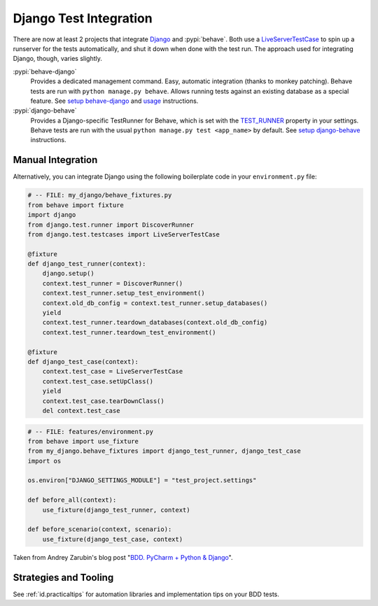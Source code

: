 =======================
Django Test Integration
=======================

There are now at least 2 projects that integrate `Django`_ and :pypi:`behave`.
Both use a `LiveServerTestCase`_ to spin up a runserver for the tests automatically,
and shut it down when done with the test run.  The approach used for integrating
Django, though, varies slightly.

:pypi:`behave-django`
    Provides a dedicated management command.  Easy, automatic integration (thanks
    to monkey patching).  Behave tests are run with ``python manage.py behave``.
    Allows running tests against an existing database as a special feature.
    See `setup behave-django <https://behave-django.readthedocs.io/en/latest/installation.html>`_
    and `usage <https://behave-django.readthedocs.io/en/latest/usage.html>`_ instructions.

:pypi:`django-behave`
    Provides a Django-specific TestRunner for Behave, which is set with the
    `TEST_RUNNER`_ property in your settings.  Behave tests are run
    with the usual ``python manage.py test <app_name>`` by default.
    See `setup django-behave <https://github.com/django-behave/django-behave/blob/master/README.md#how-to-use>`_
    instructions.

.. _Django: https://www.djangoproject.com
.. _LiveServerTestCase: https://docs.djangoproject.com/en/1.8/topics/testing/tools/#liveservertestcase
.. _TEST_RUNNER: https://docs.djangoproject.com/en/1.8/topics/testing/advanced/#using-different-testing-frameworks


Manual Integration
==================

Alternatively, you can integrate Django using the following boilerplate code
in your ``environment.py`` file:

.. code-block:: python

    # -- FILE: my_django/behave_fixtures.py
    from behave import fixture
    import django
    from django.test.runner import DiscoverRunner
    from django.test.testcases import LiveServerTestCase

    @fixture
    def django_test_runner(context):
        django.setup()
        context.test_runner = DiscoverRunner()
        context.test_runner.setup_test_environment()
        context.old_db_config = context.test_runner.setup_databases()
        yield
        context.test_runner.teardown_databases(context.old_db_config)
        context.test_runner.teardown_test_environment()

    @fixture
    def django_test_case(context):
        context.test_case = LiveServerTestCase
        context.test_case.setUpClass()
        yield
        context.test_case.tearDownClass()
        del context.test_case


.. code-block:: python

    # -- FILE: features/environment.py
    from behave import use_fixture
    from my_django.behave_fixtures import django_test_runner, django_test_case
    import os

    os.environ["DJANGO_SETTINGS_MODULE"] = "test_project.settings"

    def before_all(context):
        use_fixture(django_test_runner, context)

    def before_scenario(context, scenario):
        use_fixture(django_test_case, context)


Taken from Andrey Zarubin's blog post "`BDD. PyCharm + Python & Django`_".

.. _`BDD. PyCharm + Python & Django`:
    https://blog.anvileight.com/posts/behavior-driven-development-pycharm-python-django/


Strategies and Tooling
======================

See :ref:`id.practicaltips` for automation libraries and implementation tips
on your BDD tests.
